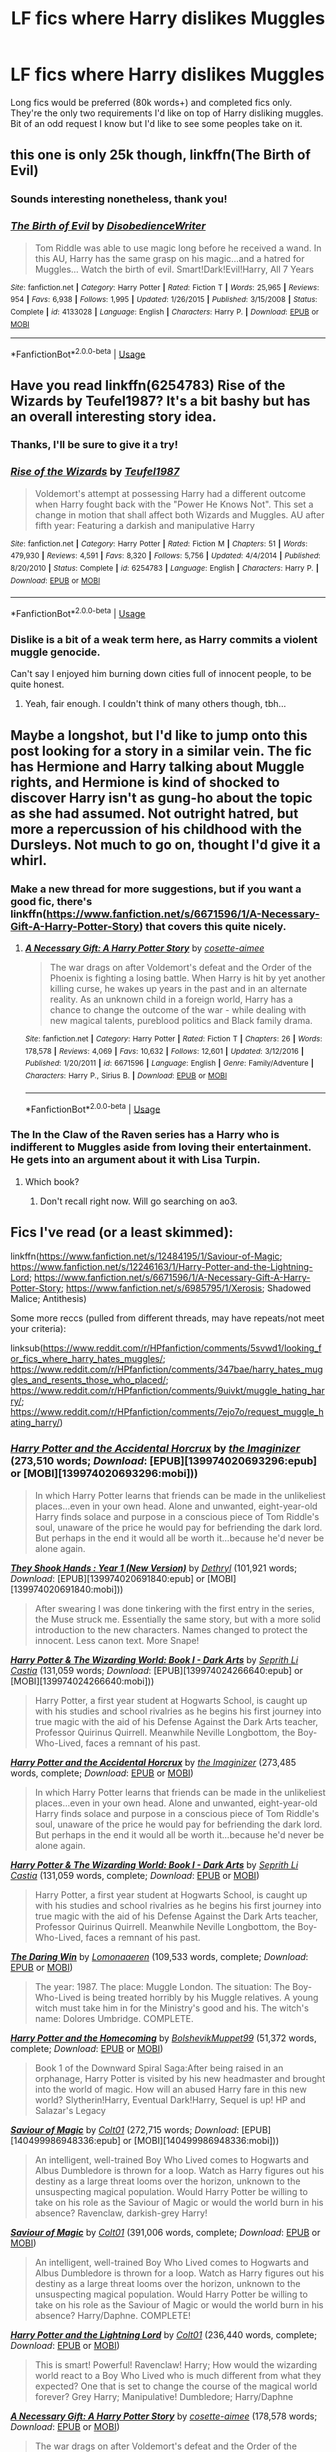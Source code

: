 #+TITLE: LF fics where Harry dislikes Muggles

* LF fics where Harry dislikes Muggles
:PROPERTIES:
:Author: Not_The_Wolf
:Score: 27
:DateUnix: 1581768600.0
:DateShort: 2020-Feb-15
:FlairText: Request
:END:
Long fics would be preferred (80k words+) and completed fics only. They're the only two requirements I'd like on top of Harry disliking muggles. Bit of an odd request I know but I'd like to see some peoples take on it.


** this one is only 25k though, linkffn(The Birth of Evil)
:PROPERTIES:
:Score: 11
:DateUnix: 1581773726.0
:DateShort: 2020-Feb-15
:END:

*** Sounds interesting nonetheless, thank you!
:PROPERTIES:
:Author: Not_The_Wolf
:Score: 5
:DateUnix: 1581774161.0
:DateShort: 2020-Feb-15
:END:


*** [[https://www.fanfiction.net/s/4133028/1/][*/The Birth of Evil/*]] by [[https://www.fanfiction.net/u/1228238/DisobedienceWriter][/DisobedienceWriter/]]

#+begin_quote
  Tom Riddle was able to use magic long before he received a wand. In this AU, Harry has the same grasp on his magic...and a hatred for Muggles... Watch the birth of evil. Smart!Dark!Evil!Harry, All 7 Years
#+end_quote

^{/Site/:} ^{fanfiction.net} ^{*|*} ^{/Category/:} ^{Harry} ^{Potter} ^{*|*} ^{/Rated/:} ^{Fiction} ^{T} ^{*|*} ^{/Words/:} ^{25,965} ^{*|*} ^{/Reviews/:} ^{954} ^{*|*} ^{/Favs/:} ^{6,938} ^{*|*} ^{/Follows/:} ^{1,995} ^{*|*} ^{/Updated/:} ^{1/26/2015} ^{*|*} ^{/Published/:} ^{3/15/2008} ^{*|*} ^{/Status/:} ^{Complete} ^{*|*} ^{/id/:} ^{4133028} ^{*|*} ^{/Language/:} ^{English} ^{*|*} ^{/Characters/:} ^{Harry} ^{P.} ^{*|*} ^{/Download/:} ^{[[http://www.ff2ebook.com/old/ffn-bot/index.php?id=4133028&source=ff&filetype=epub][EPUB]]} ^{or} ^{[[http://www.ff2ebook.com/old/ffn-bot/index.php?id=4133028&source=ff&filetype=mobi][MOBI]]}

--------------

*FanfictionBot*^{2.0.0-beta} | [[https://github.com/tusing/reddit-ffn-bot/wiki/Usage][Usage]]
:PROPERTIES:
:Author: FanfictionBot
:Score: 4
:DateUnix: 1581773743.0
:DateShort: 2020-Feb-15
:END:


** Have you read linkffn(6254783) Rise of the Wizards by Teufel1987? It's a bit bashy but has an overall interesting story idea.
:PROPERTIES:
:Author: Esarathon
:Score: 12
:DateUnix: 1581771951.0
:DateShort: 2020-Feb-15
:END:

*** Thanks, I'll be sure to give it a try!
:PROPERTIES:
:Author: Not_The_Wolf
:Score: 7
:DateUnix: 1581774124.0
:DateShort: 2020-Feb-15
:END:


*** [[https://www.fanfiction.net/s/6254783/1/][*/Rise of the Wizards/*]] by [[https://www.fanfiction.net/u/1729392/Teufel1987][/Teufel1987/]]

#+begin_quote
  Voldemort's attempt at possessing Harry had a different outcome when Harry fought back with the "Power He Knows Not". This set a change in motion that shall affect both Wizards and Muggles. AU after fifth year: Featuring a darkish and manipulative Harry
#+end_quote

^{/Site/:} ^{fanfiction.net} ^{*|*} ^{/Category/:} ^{Harry} ^{Potter} ^{*|*} ^{/Rated/:} ^{Fiction} ^{M} ^{*|*} ^{/Chapters/:} ^{51} ^{*|*} ^{/Words/:} ^{479,930} ^{*|*} ^{/Reviews/:} ^{4,591} ^{*|*} ^{/Favs/:} ^{8,320} ^{*|*} ^{/Follows/:} ^{5,756} ^{*|*} ^{/Updated/:} ^{4/4/2014} ^{*|*} ^{/Published/:} ^{8/20/2010} ^{*|*} ^{/Status/:} ^{Complete} ^{*|*} ^{/id/:} ^{6254783} ^{*|*} ^{/Language/:} ^{English} ^{*|*} ^{/Characters/:} ^{Harry} ^{P.} ^{*|*} ^{/Download/:} ^{[[http://www.ff2ebook.com/old/ffn-bot/index.php?id=6254783&source=ff&filetype=epub][EPUB]]} ^{or} ^{[[http://www.ff2ebook.com/old/ffn-bot/index.php?id=6254783&source=ff&filetype=mobi][MOBI]]}

--------------

*FanfictionBot*^{2.0.0-beta} | [[https://github.com/tusing/reddit-ffn-bot/wiki/Usage][Usage]]
:PROPERTIES:
:Author: FanfictionBot
:Score: 5
:DateUnix: 1581771961.0
:DateShort: 2020-Feb-15
:END:


*** Dislike is a bit of a weak term here, as Harry commits a violent muggle genocide.

Can't say I enjoyed him burning down cities full of innocent people, to be quite honest.
:PROPERTIES:
:Author: vlaaivlaai
:Score: 5
:DateUnix: 1581829214.0
:DateShort: 2020-Feb-16
:END:

**** Yeah, fair enough. I couldn't think of many others though, tbh...
:PROPERTIES:
:Author: Esarathon
:Score: 1
:DateUnix: 1581832193.0
:DateShort: 2020-Feb-16
:END:


** Maybe a longshot, but I'd like to jump onto this post looking for a story in a similar vein. The fic has Hermione and Harry talking about Muggle rights, and Hermione is kind of shocked to discover Harry isn't as gung-ho about the topic as she had assumed. Not outright hatred, but more a repercussion of his childhood with the Dursleys. Not much to go on, thought I'd give it a whirl.
:PROPERTIES:
:Author: Not_This_Planet
:Score: 6
:DateUnix: 1581777038.0
:DateShort: 2020-Feb-15
:END:

*** Make a new thread for more suggestions, but if you want a good fic, there's linkffn([[https://www.fanfiction.net/s/6671596/1/A-Necessary-Gift-A-Harry-Potter-Story]]) that covers this quite nicely.
:PROPERTIES:
:Author: YOB1997
:Score: 1
:DateUnix: 1581778982.0
:DateShort: 2020-Feb-15
:END:

**** [[https://www.fanfiction.net/s/6671596/1/][*/A Necessary Gift: A Harry Potter Story/*]] by [[https://www.fanfiction.net/u/1121841/cosette-aimee][/cosette-aimee/]]

#+begin_quote
  The war drags on after Voldemort's defeat and the Order of the Phoenix is fighting a losing battle. When Harry is hit by yet another killing curse, he wakes up years in the past and in an alternate reality. As an unknown child in a foreign world, Harry has a chance to change the outcome of the war - while dealing with new magical talents, pureblood politics and Black family drama.
#+end_quote

^{/Site/:} ^{fanfiction.net} ^{*|*} ^{/Category/:} ^{Harry} ^{Potter} ^{*|*} ^{/Rated/:} ^{Fiction} ^{T} ^{*|*} ^{/Chapters/:} ^{26} ^{*|*} ^{/Words/:} ^{178,578} ^{*|*} ^{/Reviews/:} ^{4,069} ^{*|*} ^{/Favs/:} ^{10,632} ^{*|*} ^{/Follows/:} ^{12,601} ^{*|*} ^{/Updated/:} ^{3/12/2016} ^{*|*} ^{/Published/:} ^{1/20/2011} ^{*|*} ^{/id/:} ^{6671596} ^{*|*} ^{/Language/:} ^{English} ^{*|*} ^{/Genre/:} ^{Family/Adventure} ^{*|*} ^{/Characters/:} ^{Harry} ^{P.,} ^{Sirius} ^{B.} ^{*|*} ^{/Download/:} ^{[[http://www.ff2ebook.com/old/ffn-bot/index.php?id=6671596&source=ff&filetype=epub][EPUB]]} ^{or} ^{[[http://www.ff2ebook.com/old/ffn-bot/index.php?id=6671596&source=ff&filetype=mobi][MOBI]]}

--------------

*FanfictionBot*^{2.0.0-beta} | [[https://github.com/tusing/reddit-ffn-bot/wiki/Usage][Usage]]
:PROPERTIES:
:Author: FanfictionBot
:Score: 1
:DateUnix: 1581778988.0
:DateShort: 2020-Feb-15
:END:


*** The In the Claw of the Raven series has a Harry who is indifferent to Muggles aside from loving their entertainment. He gets into an argument about it with Lisa Turpin.
:PROPERTIES:
:Author: noemi_anais
:Score: 1
:DateUnix: 1581781619.0
:DateShort: 2020-Feb-15
:END:

**** Which book?
:PROPERTIES:
:Author: YOB1997
:Score: 1
:DateUnix: 1581784893.0
:DateShort: 2020-Feb-15
:END:

***** Don't recall right now. Will go searching on ao3.
:PROPERTIES:
:Author: noemi_anais
:Score: 1
:DateUnix: 1581785839.0
:DateShort: 2020-Feb-15
:END:


** Fics I've read (or a least skimmed):

linkffn([[https://www.fanfiction.net/s/12484195/1/Saviour-of-Magic]]; [[https://www.fanfiction.net/s/12246163/1/Harry-Potter-and-the-Lightning-Lord]]; [[https://www.fanfiction.net/s/6671596/1/A-Necessary-Gift-A-Harry-Potter-Story]]; [[https://www.fanfiction.net/s/6985795/1/Xerosis]]; Shadowed Malice; Antithesis)

Some more reccs (pulled from different threads, may have repeats/not meet your criteria):

linksub([[https://www.reddit.com/r/HPfanfiction/comments/5svwd1/looking_for_fics_where_harry_hates_muggles/]]; [[https://www.reddit.com/r/HPfanfiction/comments/347bae/harry_hates_muggles_and_resents_those_who_placed/]]; [[https://www.reddit.com/r/HPfanfiction/comments/9uivkt/muggle_hating_harry/]]; [[https://www.reddit.com/r/HPfanfiction/comments/7ejo7o/request_muggle_hating_harry/]])
:PROPERTIES:
:Author: YOB1997
:Score: 3
:DateUnix: 1581775585.0
:DateShort: 2020-Feb-15
:END:

*** [[http://www.fanfiction.net/s/11762850/1/][*/Harry Potter and the Accidental Horcrux/*]] by [[https://www.fanfiction.net/u/3306612/the-Imaginizer][/the Imaginizer/]] (273,510 words; /Download/: [EPUB][139974020693296:epub] or [MOBI][139974020693296:mobi]))

#+begin_quote
  In which Harry Potter learns that friends can be made in the unlikeliest places...even in your own head. Alone and unwanted, eight-year-old Harry finds solace and purpose in a conscious piece of Tom Riddle's soul, unaware of the price he would pay for befriending the dark lord. But perhaps in the end it would all be worth it...because he'd never be alone again.
#+end_quote

[[http://www.fanfiction.net/s/7659033/1/][*/They Shook Hands : Year 1 (New Version)/*]] by [[https://www.fanfiction.net/u/2560219/Dethryl][/Dethryl/]] (101,921 words; /Download/: [EPUB][139974020691840:epub] or [MOBI][139974020691840:mobi]))

#+begin_quote
  After swearing I was done tinkering with the first entry in the series, the Muse struck me. Essentially the same story, but with a more solid introduction to the new characters. Names changed to protect the innocent. Less canon text. More Snape!
#+end_quote

[[http://www.fanfiction.net/s/12123765/1/][*/Harry Potter & The Wizarding World: Book I - Dark Arts/*]] by [[https://www.fanfiction.net/u/8213033/Seprith-Li-Castia][/Seprith Li Castia/]] (131,059 words; /Download/: [EPUB][139974024266640:epub] or [MOBI][139974024266640:mobi]))

#+begin_quote
  Harry Potter, a first year student at Hogwarts School, is caught up with his studies and school rivalries as he begins his first journey into true magic with the aid of his Defense Against the Dark Arts teacher, Professor Quirinus Quirrell. Meanwhile Neville Longbottom, the Boy-Who-Lived, faces a remnant of his past.
#+end_quote

[[https://www.fanfiction.net/s/11762850/1/][*/Harry Potter and the Accidental Horcrux/*]] by [[https://www.fanfiction.net/u/3306612/the-Imaginizer][/the Imaginizer/]] (273,485 words, complete; /Download/: [[http://www.ff2ebook.com/old/ffn-bot/index.php?id=11762850&source=ff&filetype=epub][EPUB]] or [[http://www.ff2ebook.com/old/ffn-bot/index.php?id=11762850&source=ff&filetype=mobi][MOBI]])

#+begin_quote
  In which Harry Potter learns that friends can be made in the unlikeliest places...even in your own head. Alone and unwanted, eight-year-old Harry finds solace and purpose in a conscious piece of Tom Riddle's soul, unaware of the price he would pay for befriending the dark lord. But perhaps in the end it would all be worth it...because he'd never be alone again.
#+end_quote

[[https://www.fanfiction.net/s/12123765/1/][*/Harry Potter & The Wizarding World: Book I - Dark Arts/*]] by [[https://www.fanfiction.net/u/8213033/Seprith-Li-Castia][/Seprith Li Castia/]] (131,059 words, complete; /Download/: [[http://www.ff2ebook.com/old/ffn-bot/index.php?id=12123765&source=ff&filetype=epub][EPUB]] or [[http://www.ff2ebook.com/old/ffn-bot/index.php?id=12123765&source=ff&filetype=mobi][MOBI]])

#+begin_quote
  Harry Potter, a first year student at Hogwarts School, is caught up with his studies and school rivalries as he begins his first journey into true magic with the aid of his Defense Against the Dark Arts teacher, Professor Quirinus Quirrell. Meanwhile Neville Longbottom, the Boy-Who-Lived, faces a remnant of his past.
#+end_quote

[[https://www.fanfiction.net/s/12005755/1/][*/The Daring Win/*]] by [[https://www.fanfiction.net/u/1265079/Lomonaaeren][/Lomonaaeren/]] (109,533 words, complete; /Download/: [[http://www.ff2ebook.com/old/ffn-bot/index.php?id=12005755&source=ff&filetype=epub][EPUB]] or [[http://www.ff2ebook.com/old/ffn-bot/index.php?id=12005755&source=ff&filetype=mobi][MOBI]])

#+begin_quote
  The year: 1987. The place: Muggle London. The situation: The Boy-Who-Lived is being treated horribly by his Muggle relatives. A young witch must take him in for the Ministry's good and his. The witch's name: Dolores Umbridge. COMPLETE.
#+end_quote

[[https://www.fanfiction.net/s/12867536/1/][*/Harry Potter and the Homecoming/*]] by [[https://www.fanfiction.net/u/10461539/BolshevikMuppet99][/BolshevikMuppet99/]] (51,372 words, complete; /Download/: [[http://www.ff2ebook.com/old/ffn-bot/index.php?id=12867536&source=ff&filetype=epub][EPUB]] or [[http://www.ff2ebook.com/old/ffn-bot/index.php?id=12867536&source=ff&filetype=mobi][MOBI]])

#+begin_quote
  Book 1 of the Downward Spiral Saga:After being raised in an orphanage, Harry Potter is visited by his new headmaster and brought into the world of magic. How will an abused Harry fare in this new world? Slytherin!Harry, Eventual Dark!Harry, Sequel is up! HP and Salazar's Legacy
#+end_quote

[[http://www.fanfiction.net/s/12484195/1/][*/Saviour of Magic/*]] by [[https://www.fanfiction.net/u/6779989/Colt01][/Colt01/]] (272,715 words; /Download/: [EPUB][140499986948336:epub] or [MOBI][140499986948336:mobi]))

#+begin_quote
  An intelligent, well-trained Boy Who Lived comes to Hogwarts and Albus Dumbledore is thrown for a loop. Watch as Harry figures out his destiny as a large threat looms over the horizon, unknown to the unsuspecting magical population. Would Harry Potter be willing to take on his role as the Saviour of Magic or would the world burn in his absence? Ravenclaw, darkish-grey Harry!
#+end_quote

[[https://www.fanfiction.net/s/12484195/1/][*/Saviour of Magic/*]] by [[https://www.fanfiction.net/u/6779989/Colt01][/Colt01/]] (391,006 words, complete; /Download/: [[http://www.ff2ebook.com/old/ffn-bot/index.php?id=12484195&source=ff&filetype=epub][EPUB]] or [[http://www.ff2ebook.com/old/ffn-bot/index.php?id=12484195&source=ff&filetype=mobi][MOBI]])

#+begin_quote
  An intelligent, well-trained Boy Who Lived comes to Hogwarts and Albus Dumbledore is thrown for a loop. Watch as Harry figures out his destiny as a large threat looms over the horizon, unknown to the unsuspecting magical population. Would Harry Potter be willing to take on his role as the Saviour of Magic or would the world burn in his absence? Harry/Daphne. COMPLETE!
#+end_quote

[[https://www.fanfiction.net/s/12246163/1/][*/Harry Potter and the Lightning Lord/*]] by [[https://www.fanfiction.net/u/6779989/Colt01][/Colt01/]] (236,440 words, complete; /Download/: [[http://www.ff2ebook.com/old/ffn-bot/index.php?id=12246163&source=ff&filetype=epub][EPUB]] or [[http://www.ff2ebook.com/old/ffn-bot/index.php?id=12246163&source=ff&filetype=mobi][MOBI]])

#+begin_quote
  This is smart! Powerful! Ravenclaw! Harry; How would the wizarding world react to a Boy Who Lived who is much different from what they expected? One that is set to change the course of the magical world forever? Grey Harry; Manipulative! Dumbledore; Harry/Daphne
#+end_quote

[[https://www.fanfiction.net/s/6671596/1/][*/A Necessary Gift: A Harry Potter Story/*]] by [[https://www.fanfiction.net/u/1121841/cosette-aimee][/cosette-aimee/]] (178,578 words; /Download/: [[http://www.ff2ebook.com/old/ffn-bot/index.php?id=6671596&source=ff&filetype=epub][EPUB]] or [[http://www.ff2ebook.com/old/ffn-bot/index.php?id=6671596&source=ff&filetype=mobi][MOBI]])

#+begin_quote
  The war drags on after Voldemort's defeat and the Order of the Phoenix is fighting a losing battle. When Harry is hit by yet another killing curse, he wakes up years in the past and in an alternate reality. As an unknown child in a foreign world, Harry has a chance to change the outcome of the war - while dealing with new magical talents, pureblood politics and Black family drama.
#+end_quote

[[https://www.fanfiction.net/s/6985795/1/][*/Xerosis/*]] by [[https://www.fanfiction.net/u/577769/Batsutousai][/Batsutousai/]] (145,018 words, complete; /Download/: [[http://www.ff2ebook.com/old/ffn-bot/index.php?id=6985795&source=ff&filetype=epub][EPUB]] or [[http://www.ff2ebook.com/old/ffn-bot/index.php?id=6985795&source=ff&filetype=mobi][MOBI]])

#+begin_quote
  Harry's world ends at the hands of those he'd once fought to save. An adult-Harry goes back to his younger self fic. Semi-super!Harry, Voldemort/Harry, SLASH-for the idiots
#+end_quote

[[https://www.fanfiction.net/s/7179133/1/][*/Shadowed Malice/*]] by [[https://www.fanfiction.net/u/2317158/Oceanbreeze7][/Oceanbreeze7/]] (228,778 words, complete; /Download/: [[http://www.ff2ebook.com/old/ffn-bot/index.php?id=7179133&source=ff&filetype=epub][EPUB]] or [[http://www.ff2ebook.com/old/ffn-bot/index.php?id=7179133&source=ff&filetype=mobi][MOBI]])

#+begin_quote
  11 years ago, my 'brother' survived the killing curse. 8 years ago I was given up for adoption. 5 years ago, my orphanage was destroyed in a bloodbath. 4 years ago I found my place at the Dark Lords side. And now, i'm going to Hogwarts, I am Harry Potter
#+end_quote

[[https://www.fanfiction.net/s/12021325/1/][*/Antithesis/*]] by [[https://www.fanfiction.net/u/2317158/Oceanbreeze7][/Oceanbreeze7/]] (483,433 words, complete; /Download/: [[http://www.ff2ebook.com/old/ffn-bot/index.php?id=12021325&source=ff&filetype=epub][EPUB]] or [[http://www.ff2ebook.com/old/ffn-bot/index.php?id=12021325&source=ff&filetype=mobi][MOBI]])

#+begin_quote
  Revenge is the misguided attempt to transform shame and pain into pride. Being forsaken and neglected, ignored and forgotten, revenge seems a fairly competent obligation. Good thing he's going to make his brother pay. Dark!Harry! Slytherin!Harry! WrongBoyWhoLived.
#+end_quote

--------------

/slim!FanfictionBot/^{2.0.0-beta} Note that some story data has been sourced from older threads, and may be out of date.
:PROPERTIES:
:Author: FanfictionBot
:Score: 1
:DateUnix: 1581775642.0
:DateShort: 2020-Feb-15
:END:


** The Downward Spiral Saga.

Starts with fear and distrust, grows into dislike, and ends with full blown hate and genocide. I feel like it followed the genocide triangle up to a T. [[https://www.adl.org/sites/default/files/documents/pyramid-of-hate.pdf]]
:PROPERTIES:
:Author: YoungMadScientist_
:Score: 3
:DateUnix: 1581810875.0
:DateShort: 2020-Feb-16
:END:


** [[https://m.fanfiction.net/s/1909258/1/Shades-of-Black]] It's a really god fic although only 60k words but it is complete
:PROPERTIES:
:Author: Danazz2003
:Score: 3
:DateUnix: 1581770446.0
:DateShort: 2020-Feb-15
:END:

*** Two chapters in and I had to quit. That was one unlikeable Harry.
:PROPERTIES:
:Author: will1707
:Score: 6
:DateUnix: 1581772895.0
:DateShort: 2020-Feb-15
:END:

**** Stopped reading after one line. Draco purred wtf is he a cat or something?
:PROPERTIES:
:Author: ninjaasdf
:Score: 6
:DateUnix: 1581773463.0
:DateShort: 2020-Feb-15
:END:

***** Nope. Just the wizarding world's biggest pussy.
:PROPERTIES:
:Author: acelenny
:Score: 16
:DateUnix: 1581775966.0
:DateShort: 2020-Feb-15
:END:


***** It's reffering to his tone when he spoke. I imagine it was a velvety tone and I ignore the fact that its an 11 y/o that couldn't possibly speak like that to save his life.

Didn't really read the rest of the fic tho
:PROPERTIES:
:Author: VulpineKitsune
:Score: -1
:DateUnix: 1581778565.0
:DateShort: 2020-Feb-15
:END:


** I just finished this X-Men crossover where he shows dislike for both wizards and muggles if you're into that: linkffn(7404056)
:PROPERTIES:
:Score: 1
:DateUnix: 1581811013.0
:DateShort: 2020-Feb-16
:END:

*** [[https://www.fanfiction.net/s/7404056/1/][*/Mutant Storm/*]] by [[https://www.fanfiction.net/u/777540/Bobmin356][/Bobmin356/]]

#+begin_quote
  Betrayed and broken a hero is saved by family and rises to shake the foundations of the world. The mutants have arrived and the revolution has begun.
#+end_quote

^{/Site/:} ^{fanfiction.net} ^{*|*} ^{/Category/:} ^{Harry} ^{Potter} ^{+} ^{X-Men} ^{Crossover} ^{*|*} ^{/Rated/:} ^{Fiction} ^{M} ^{*|*} ^{/Chapters/:} ^{16} ^{*|*} ^{/Words/:} ^{247,700} ^{*|*} ^{/Reviews/:} ^{990} ^{*|*} ^{/Favs/:} ^{4,790} ^{*|*} ^{/Follows/:} ^{1,702} ^{*|*} ^{/Updated/:} ^{9/26/2011} ^{*|*} ^{/Published/:} ^{9/22/2011} ^{*|*} ^{/Status/:} ^{Complete} ^{*|*} ^{/id/:} ^{7404056} ^{*|*} ^{/Language/:} ^{English} ^{*|*} ^{/Genre/:} ^{Drama/Adventure} ^{*|*} ^{/Characters/:} ^{Harry} ^{P.} ^{*|*} ^{/Download/:} ^{[[http://www.ff2ebook.com/old/ffn-bot/index.php?id=7404056&source=ff&filetype=epub][EPUB]]} ^{or} ^{[[http://www.ff2ebook.com/old/ffn-bot/index.php?id=7404056&source=ff&filetype=mobi][MOBI]]}

--------------

*FanfictionBot*^{2.0.0-beta} | [[https://github.com/tusing/reddit-ffn-bot/wiki/Usage][Usage]]
:PROPERTIES:
:Author: FanfictionBot
:Score: 1
:DateUnix: 1581811025.0
:DateShort: 2020-Feb-16
:END:


** linkao3(20755154)
:PROPERTIES:
:Author: lightningburst1
:Score: 1
:DateUnix: 1581844487.0
:DateShort: 2020-Feb-16
:END:

*** [[https://archiveofourown.org/works/20755154][*/The Boy Who Existed: Book Two/*]] by [[https://www.archiveofourown.org/users/vamp_stamp/pseuds/vamp_stamp][/vamp_stamp/]]

#+begin_quote
  Harry Potter doesn't grow up in a world where other wizards know his name. At eleven, there is no giant to come and save him from his horrible relatives--- there's just Harry. At twelve, there are things going on that Harry is still too young to understand, but that doesn't stop him from landing smack dab in the middle of them.
#+end_quote

^{/Site/:} ^{Archive} ^{of} ^{Our} ^{Own} ^{*|*} ^{/Fandom/:} ^{Harry} ^{Potter} ^{-} ^{J.} ^{K.} ^{Rowling} ^{*|*} ^{/Published/:} ^{2019-09-24} ^{*|*} ^{/Updated/:} ^{2020-02-07} ^{*|*} ^{/Words/:} ^{10031} ^{*|*} ^{/Chapters/:} ^{3/?} ^{*|*} ^{/Comments/:} ^{44} ^{*|*} ^{/Kudos/:} ^{203} ^{*|*} ^{/Bookmarks/:} ^{60} ^{*|*} ^{/Hits/:} ^{3288} ^{*|*} ^{/ID/:} ^{20755154} ^{*|*} ^{/Download/:} ^{[[https://archiveofourown.org/downloads/20755154/The%20Boy%20Who%20Existed%20Book.epub?updated_at=1581052400][EPUB]]} ^{or} ^{[[https://archiveofourown.org/downloads/20755154/The%20Boy%20Who%20Existed%20Book.mobi?updated_at=1581052400][MOBI]]}

--------------

*FanfictionBot*^{2.0.0-beta} | [[https://github.com/tusing/reddit-ffn-bot/wiki/Usage][Usage]]
:PROPERTIES:
:Author: FanfictionBot
:Score: 1
:DateUnix: 1581844496.0
:DateShort: 2020-Feb-16
:END:
